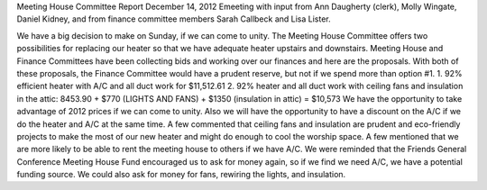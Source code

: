 Meeting House Committee Report
December 14, 2012
Emeeting with input from Ann Daugherty (clerk), 
Molly Wingate, Daniel Kidney, and from finance committee members Sarah Callbeck and Lisa Lister.

We have a big decision to make on Sunday, if we can come to unity.  The Meeting House Committee offers two possibilities for replacing our heater so that we have adequate heater upstairs and downstairs.  Meeting House and Finance Committees have been collecting bids and working over our finances and here are the proposals.  With both of these proposals, the Finance Committee would have a prudent reserve, but not if we spend more than option #1.
1.   92% efficient heater with A/C and all duct work for $11,512.61
2.   92% heater and all duct work with ceiling fans and insulation in the attic:   8453.90 + $770 (LIGHTS AND FANS) + $1350 (insulation in attic) = $10,573
We have the opportunity to take advantage of 2012 prices if we can come to unity.  Also we will have the opportunity to have a discount on the A/C if we do the heater and A/C at the same time.  
A few commented that ceiling fans and insulation are prudent and eco-friendly projects to make the most of our new heater and might do enough to cool the worship space.
A few mentioned that we are more likely to be able to rent the meeting house to others if we have A/C.
We were reminded that the Friends General Conference Meeting House Fund encouraged us to ask for money again, so if we find we need A/C, we have a potential funding source.  We could also ask for money for fans, rewiring the lights, and insulation.
